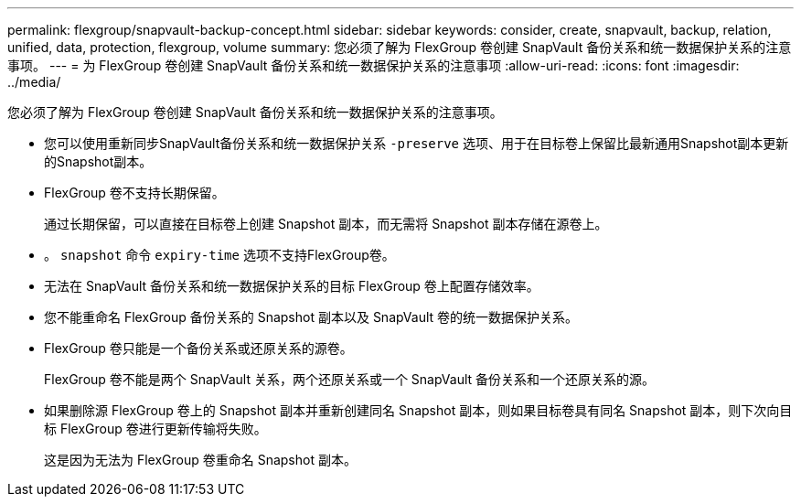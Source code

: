 ---
permalink: flexgroup/snapvault-backup-concept.html 
sidebar: sidebar 
keywords: consider, create, snapvault, backup, relation, unified, data, protection, flexgroup, volume 
summary: 您必须了解为 FlexGroup 卷创建 SnapVault 备份关系和统一数据保护关系的注意事项。 
---
= 为 FlexGroup 卷创建 SnapVault 备份关系和统一数据保护关系的注意事项
:allow-uri-read: 
:icons: font
:imagesdir: ../media/


[role="lead"]
您必须了解为 FlexGroup 卷创建 SnapVault 备份关系和统一数据保护关系的注意事项。

* 您可以使用重新同步SnapVault备份关系和统一数据保护关系 `-preserve` 选项、用于在目标卷上保留比最新通用Snapshot副本更新的Snapshot副本。
* FlexGroup 卷不支持长期保留。
+
通过长期保留，可以直接在目标卷上创建 Snapshot 副本，而无需将 Snapshot 副本存储在源卷上。

* 。 `snapshot` 命令 `expiry-time` 选项不支持FlexGroup卷。
* 无法在 SnapVault 备份关系和统一数据保护关系的目标 FlexGroup 卷上配置存储效率。
* 您不能重命名 FlexGroup 备份关系的 Snapshot 副本以及 SnapVault 卷的统一数据保护关系。
* FlexGroup 卷只能是一个备份关系或还原关系的源卷。
+
FlexGroup 卷不能是两个 SnapVault 关系，两个还原关系或一个 SnapVault 备份关系和一个还原关系的源。

* 如果删除源 FlexGroup 卷上的 Snapshot 副本并重新创建同名 Snapshot 副本，则如果目标卷具有同名 Snapshot 副本，则下次向目标 FlexGroup 卷进行更新传输将失败。
+
这是因为无法为 FlexGroup 卷重命名 Snapshot 副本。



